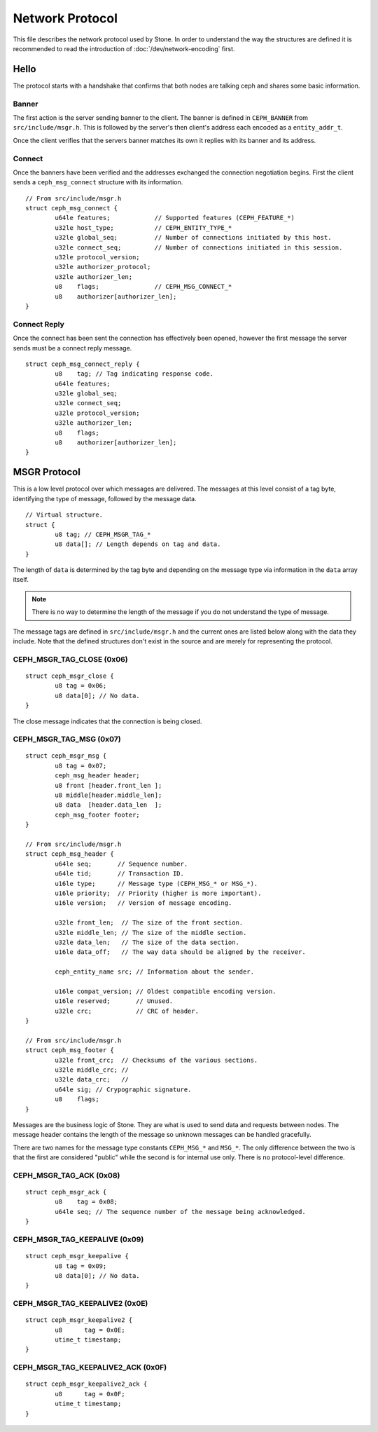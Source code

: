 ==================
 Network Protocol
==================

This file describes the network protocol used by Stone.  In order to understand
the way the structures are defined it is recommended to read the introduction
of :doc:`/dev/network-encoding` first.

Hello
=====

The protocol starts with a handshake that confirms that both nodes are talking
ceph and shares some basic information.

Banner
------

The first action is the server sending banner to the client.  The banner is
defined in ``CEPH_BANNER`` from ``src/include/msgr.h``.  This is followed by
the server's then client's address each encoded as a ``entity_addr_t``.

Once the client verifies that the servers banner matches its own it replies with
its banner and its address.

Connect
-------

Once the banners have been verified and the addresses exchanged the connection
negotiation begins.  First the client sends a ``ceph_msg_connect`` structure
with its information.

::
	
	// From src/include/msgr.h
	struct ceph_msg_connect {
		u64le features;            // Supported features (CEPH_FEATURE_*)
		u32le host_type;           // CEPH_ENTITY_TYPE_*
		u32le global_seq;          // Number of connections initiated by this host.
		u32le connect_seq;         // Number of connections initiated in this session.
		u32le protocol_version;
		u32le authorizer_protocol;
		u32le authorizer_len;
		u8    flags;               // CEPH_MSG_CONNECT_*
		u8    authorizer[authorizer_len];
	}

Connect Reply
-------------

Once the connect has been sent the connection has effectively been opened,
however the first message the server sends must be a connect reply message.

::
	
	struct ceph_msg_connect_reply {
		u8    tag; // Tag indicating response code.
		u64le features;
		u32le global_seq;
		u32le connect_seq;
		u32le protocol_version;
		u32le authorizer_len;
		u8    flags;
		u8    authorizer[authorizer_len];
	}

MSGR Protocol
=============

This is a low level protocol over which messages are delivered.  The messages
at this level consist of a tag byte, identifying the type of message, followed
by the message data.

::
	
	// Virtual structure.
	struct {
		u8 tag; // CEPH_MSGR_TAG_*
		u8 data[]; // Length depends on tag and data.
	}

The length of ``data`` is determined by the tag byte and depending on the
message type via information in the ``data`` array itself.

.. note::
	There is no way to determine the length of the message if you do not
	understand the type of message.

The message tags are defined in ``src/include/msgr.h`` and the current ones
are listed below along with the data they include.  Note that the defined
structures don't exist in the source and are merely for representing the
protocol.

CEPH_MSGR_TAG_CLOSE (0x06)
--------------------------

::
	
	struct ceph_msgr_close {
		u8 tag = 0x06;
		u8 data[0]; // No data.
	}

The close message indicates that the connection is being closed.

CEPH_MSGR_TAG_MSG (0x07)
------------------------

::
	
	struct ceph_msgr_msg {
		u8 tag = 0x07;
		ceph_msg_header header;
		u8 front [header.front_len ];
		u8 middle[header.middle_len];
		u8 data  [header.data_len  ];
		ceph_msg_footer footer;
	}
	
	// From src/include/msgr.h
	struct ceph_msg_header {
		u64le seq;       // Sequence number.
		u64le tid;       // Transaction ID.
		u16le type;      // Message type (CEPH_MSG_* or MSG_*).
		u16le priority;  // Priority (higher is more important).
		u16le version;   // Version of message encoding.
		
		u32le front_len;  // The size of the front section.
		u32le middle_len; // The size of the middle section.
		u32le data_len;   // The size of the data section.
		u16le data_off;   // The way data should be aligned by the receiver.
		
		ceph_entity_name src; // Information about the sender.
		
		u16le compat_version; // Oldest compatible encoding version.
		u16le reserved;       // Unused.
		u32le crc;            // CRC of header.
	}
	
	// From src/include/msgr.h
	struct ceph_msg_footer {
		u32le front_crc;  // Checksums of the various sections.
		u32le middle_crc; //
		u32le data_crc;   //
		u64le sig; // Crypographic signature.
		u8    flags;
	}

Messages are the business logic of Stone.  They are what is used to send data and
requests between nodes.  The message header contains the length of the message
so unknown messages can be handled gracefully.

There are two names for the message type constants ``CEPH_MSG_*`` and ``MSG_*``.
The only difference between the two is that the first are considered "public"
while the second is for internal use only.  There is no protocol-level
difference.

CEPH_MSGR_TAG_ACK (0x08)
------------------------

::
	
	struct ceph_msgr_ack {
		u8    tag = 0x08;
		u64le seq; // The sequence number of the message being acknowledged.
	}

CEPH_MSGR_TAG_KEEPALIVE (0x09)
------------------------------

::
	
	struct ceph_msgr_keepalive {
		u8 tag = 0x09;
		u8 data[0]; // No data.
	}

CEPH_MSGR_TAG_KEEPALIVE2 (0x0E)
-------------------------------

::
	
	struct ceph_msgr_keepalive2 {
		u8      tag = 0x0E;
		utime_t timestamp;
	}

CEPH_MSGR_TAG_KEEPALIVE2_ACK (0x0F)
-----------------------------------

::
	
	struct ceph_msgr_keepalive2_ack {
		u8      tag = 0x0F;
		utime_t timestamp;
	}

.. vi: textwidth=80 noexpandtab
